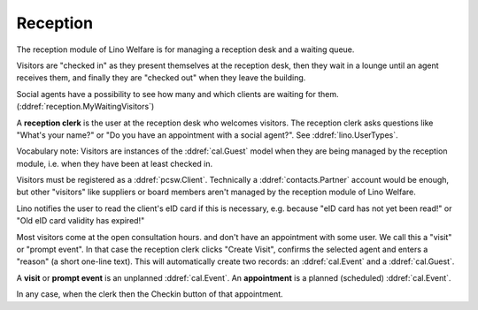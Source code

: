 .. _welfare.reception:

Reception
=========

The reception module of Lino Welfare 
is for managing a reception desk and a waiting queue.

Visitors are "checked in" as they present themselves at the 
reception desk,
then they wait in a lounge until an agent receives them,
and finally they are "checked out" when they leave the building.

Social agents have a possibility to see how many and which 
clients are waiting for them.
(:ddref:`reception.MyWaitingVisitors`)

A **reception clerk** is the user at the reception desk who welcomes 
visitors.
The reception clerk asks questions like
"What's your name?" or 
"Do you have an appointment with a social agent?".
See :ddref:`lino.UserTypes`.

 

Vocabulary note: 
Visitors are instances of the :ddref:`cal.Guest` model
when they are being managed by the reception module,
i.e. when they have been at least checked in.

Visitors must be registered as a :ddref:`pcsw.Client`.
Technically a :ddref:`contacts.Partner` account would be 
enough, but other "visitors" like suppliers or board members aren't 
managed by the reception module of Lino Welfare.

Lino notifies the user to read the client's eID card
if this is necessary, e.g. because "eID card has not yet been read!"
or "Old eID card validity has expired!"

Most visitors come at the open consultation hours.
and don't have an appointment with some user.
We call this a "visit" or "prompt event".
In that case the reception clerk 
clicks "Create Visit", confirms the selected agent and enters a
"reason" (a short one-line text).
This will automatically create two records: an 
:ddref:`cal.Event` and a :ddref:`cal.Guest`.


A **visit** or **prompt event** is an unplanned :ddref:`cal.Event`. 
An **appointment** is a planned (scheduled) :ddref:`cal.Event`.

In any case, when the clerk then the Checkin button of 
that appointment. 


.. actor:: reception.Clients

      The button "Find date with..." is needed when you want to 
      find and create a date for that client with an agent who is 
      *not* coaching this client.

.. actor:: reception.CoachingsByClient

      This is the table of Coachings in the detail of 
      :ddref:`reception.Clients`.


.. actor:: reception.ExpectedGuests

 
.. actor:: reception.WaitingVisitors

    This table shows the list of all visitors who have checked in and 
    are waiting to be received.
    Yes.

.. actor:: reception.MyWaitingVisitors

    As a social worker you consult this table to see:

    - How many people are waiting for me?
    - Who is waiting for me?

    For example you may decide "This guy gets quickly nervous, and it 
    won't take much time, so i'll let him in before the others."

    This table inherits from :ddref:`reception.WaitingVisitors`,
    but shows only the visitors waiting for the requesting user.
    And is available only to social workers.

.. actor:: reception.AppointmentsByPartner

